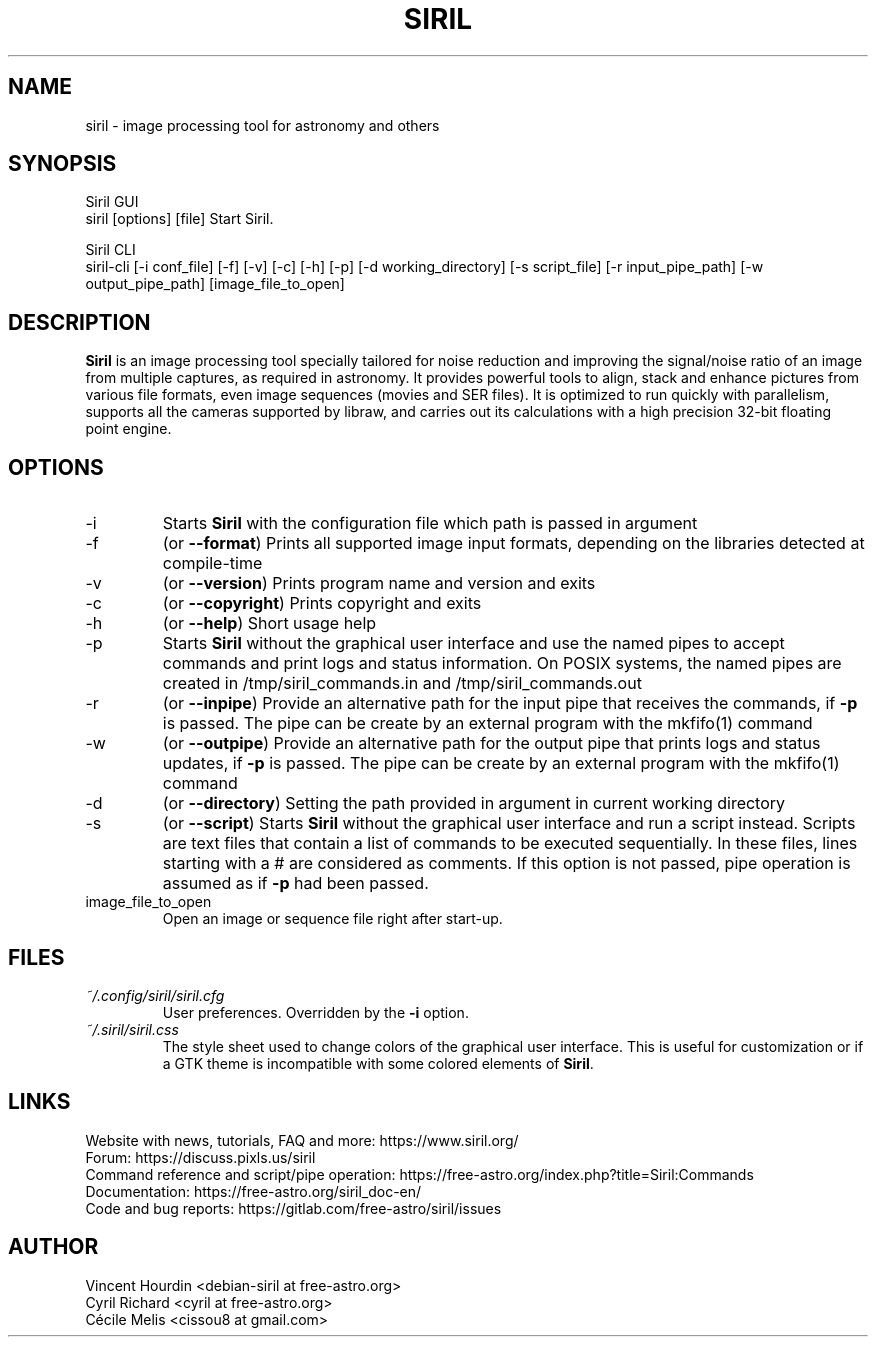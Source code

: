 .\" Manpage for Siril 1.0
.TH SIRIL "1" "March 2022" "siril 1.0" "User Commands"
.SH NAME
siril \- image processing tool for astronomy and others
.SH SYNOPSIS
Siril GUI
 siril [options] [file]             Start Siril.
  
Siril CLI
 siril-cli [-i conf_file] [-f] [-v] [-c] [-h] [-p] [-d working_directory] [-s script_file] [-r input_pipe_path] [-w output_pipe_path] [image_file_to_open]
.SH DESCRIPTION
\fBSiril\fP is an image processing tool specially tailored for noise reduction and improving the signal/noise ratio of an image from multiple captures, as required in astronomy. It provides powerful tools to align, stack and enhance pictures from various file formats, even image sequences (movies and SER files). It is optimized to run quickly with parallelism, supports all the cameras supported by libraw, and carries out its calculations with a high precision 32-bit floating point engine.
.SH OPTIONS
.IP -i
Starts \fBSiril\fP with the configuration file which path is passed in argument
.IP -f
(or \fB\-\-format\fR) Prints all supported image input formats, depending on the libraries detected at compile-time
.IP -v
(or \fB\-\-version\fR) Prints program name and version and exits
.IP -c
(or \fB\-\-copyright\fR) Prints copyright and exits
.IP -h
(or \fB\-\-help\fR) Short usage help
.IP -p
Starts \fBSiril\fP without the graphical user interface and use the named pipes to accept commands and print logs and status information. On POSIX systems, the named pipes are created in /tmp/siril_commands.in and /tmp/siril_commands.out
.IP -r
(or \fB\-\-inpipe\fR) Provide an alternative path for the input pipe that receives the commands, if \fB\-p\fR is passed. The pipe can be create by an external program with the mkfifo(1) command
.IP -w
(or \fB\-\-outpipe\fR) Provide an alternative path for the output pipe that prints logs and status updates, if \fB\-p\fR is passed. The pipe can be create by an external program with the mkfifo(1) command
.IP -d
(or \fB\-\-directory\fR) Setting the path provided in argument in current working directory
.IP -s
(or \fB\-\-script\fR) Starts \fBSiril\fP without the graphical user interface and run a script instead. Scripts are text files that contain a list of commands to be executed sequentially. In these files, lines starting with a # are considered as comments. If this option is not passed, pipe operation is assumed as if \fB-p\fR had been passed.
.IP image_file_to_open
Open an image or sequence file right after start-up.
.SH FILES
.I ~/.config/siril/siril.cfg
.RS
User preferences. Overridden by the
.B -i
option.
.RE
.I ~/.siril/siril.css
.RS
The style sheet used to change colors of the graphical user interface. This is useful for customization or if a GTK theme is incompatible with some colored elements of \fBSiril\fP.
.SH LINKS
 Website with news, tutorials, FAQ and more: https://www.siril.org/
 Forum: https://discuss.pixls.us/siril
 Command reference and script/pipe operation: https://free-astro.org/index.php?title=Siril:Commands
 Documentation: https://free-astro.org/siril_doc-en/
 Code and bug reports: https://gitlab.com/free-astro/siril/issues
.SH AUTHOR
 Vincent Hourdin <debian-siril at free-astro.org>
 Cyril Richard <cyril at free-astro.org>
 Cécile Melis <cissou8 at gmail.com>
